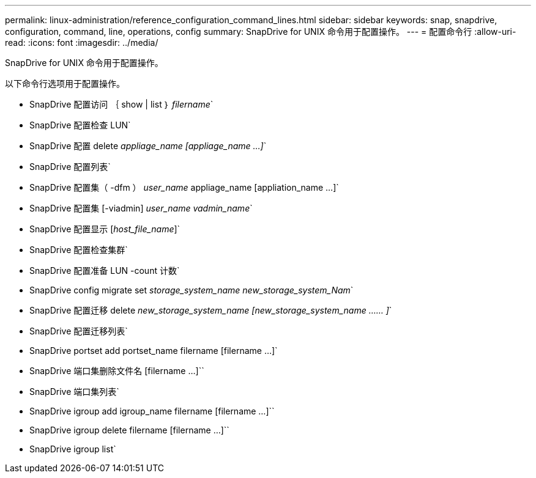 ---
permalink: linux-administration/reference_configuration_command_lines.html 
sidebar: sidebar 
keywords: snap, snapdrive, configuration, command, line, operations, config 
summary: SnapDrive for UNIX 命令用于配置操作。 
---
= 配置命令行
:allow-uri-read: 
:icons: font
:imagesdir: ../media/


[role="lead"]
SnapDrive for UNIX 命令用于配置操作。

以下命令行选项用于配置操作。

* SnapDrive 配置访问 ｛ show | list ｝ _filername_`
* SnapDrive 配置检查 LUN`
* SnapDrive 配置 delete _appliage_name [appliage_name ...]_`
* SnapDrive 配置列表`
* SnapDrive 配置集（ -dfm ） _user_name_ appliage_name [appliation_name ...]`
* SnapDrive 配置集 [-viadmin] _user_name vadmin_name_`
* SnapDrive 配置显示 [_host_file_name_]`
* SnapDrive 配置检查集群`
* SnapDrive 配置准备 LUN -count 计数`
* SnapDrive config migrate set _storage_system_name new_storage_system_Nam_`
* SnapDrive 配置迁移 delete _new_storage_system_name [new_storage_system_name …… ]_`
* SnapDrive 配置迁移列表`
* SnapDrive portset add portset_name filername [filername ...]`
* SnapDrive 端口集删除文件名 [filername ...]``
* SnapDrive 端口集列表`
* SnapDrive igroup add igroup_name filername [filername ...]``
* SnapDrive igroup delete filername [filername ...]``
* SnapDrive igroup list`

